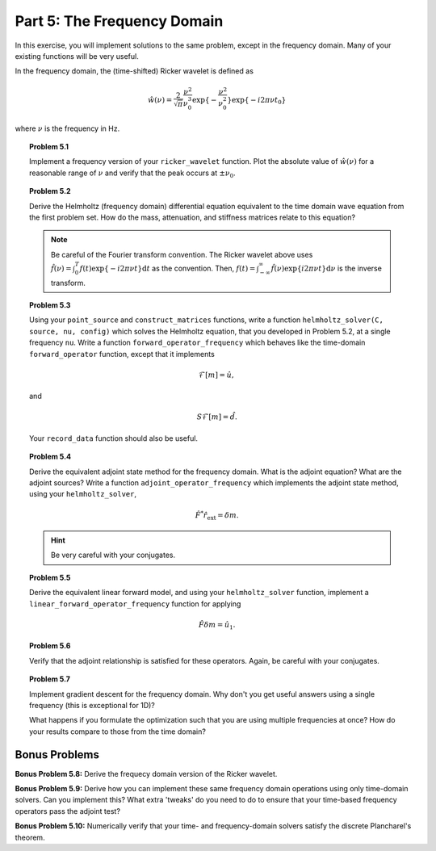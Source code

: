 ****************************
Part 5: The Frequency Domain
****************************

In this exercise, you will implement solutions to the same problem, except in
the frequency domain.  Many of your existing functions will be very useful.

In the frequency domain, the (time-shifted) Ricker wavelet is defined as

.. math::

   \hat w(\nu) = \frac{2}{\sqrt{\pi}} \frac{\nu^2}{\nu_0^3}\exp\{-\frac{\nu^2}{\nu_0^2}\}\exp\{-i2\pi\nu t_0\}

where :math:`\nu` is the frequency in Hz.


.. topic:: Problem 5.1

    Implement a frequency version of your ``ricker_wavelet`` function. Plot
    the absolute value of :math:`\hat w(\nu)` for a reasonable range of
    :math:`\nu` and verify that the peak occurs at :math:`\pm \nu_0`.


.. topic:: Problem 5.2

    Derive the Helmholtz (frequency domain) differential equation equivalent
    to the time domain wave equation from the first problem set. How do the
    mass, attenuation, and stiffness matrices relate to this equation?

    .. note::

        Be careful of the Fourier transform convention. The Ricker wavelet
        above uses :math:`\hat f(\nu) = \int_0^T f(t)\exp\{-i2\pi\nu
        t\}\textrm{d}t` as the convention. Then, :math:`f(t) =
        \int_{-\infty}^{\infty} \hat f(\nu)\exp\{i2\pi\nu t\}\textrm{d}\nu` is
        the inverse transform.


.. topic:: Problem 5.3

    Using your ``point_source`` and ``construct_matrices`` functions, write a
    function ``helmholtz_solver(C, source, nu, config)`` which solves the
    Helmholtz equation, that you developed in Problem 5.2, at a single
    frequency ``nu``. Write a function ``forward_operator_frequency`` which
    behaves like the time-domain ``forward_operator`` function, except that it
    implements

    .. math::

       \hat{\mathcal{F}[m]} = \hat u,

    and

    .. math::

       S\hat{\mathcal{F}[m]} = \hat d.

    Your ``record_data`` function should also be useful.


.. topic:: Problem 5.4

    Derive the equivalent adjoint state method for the frequency domain. What
    is the adjoint equation? What are the adjoint sources? Write a function
    ``adjoint_operator_frequency`` which implements the adjoint state method,
    using your ``helmholtz_solver``,

    .. math::

       \hat{F^*}\hat r_\text{ext} = \delta m.

    .. admonition:: Hint

        Be very careful with your conjugates.


.. topic:: Problem 5.5

    Derive the equivalent linear forward model, and using your
    ``helmholtz_solver`` function, implement a
    ``linear_forward_operator_frequency`` function for applying

    .. math::

       \hat F\delta m = \hat u_1.


.. topic:: Problem 5.6

    Verify that the adjoint relationship is satisfied for these operators.
    Again, be careful with your conjugates.

.. topic:: Problem 5.7

    Implement gradient descent for the frequency domain. Why don't you get
    useful answers using a single frequency (this is exceptional for 1D)? 

    What happens if you formulate the optimization such that you are using
    multiple frequencies at once? How do your results compare to those from
    the time domain?


Bonus Problems
==============

**Bonus Problem 5.8:** Derive the frequecy domain version of the Ricker
wavelet.

**Bonus Problem 5.9:** Derive how you can implement these same frequency
domain operations using only time-domain solvers. Can you implement this? What
extra 'tweaks' do you need to do to ensure that your time-based frequency
operators pass the adjoint test?

**Bonus Problem 5.10:** Numerically verify that your time- and
frequency-domain solvers satisfy the discrete Plancharel's theorem.

